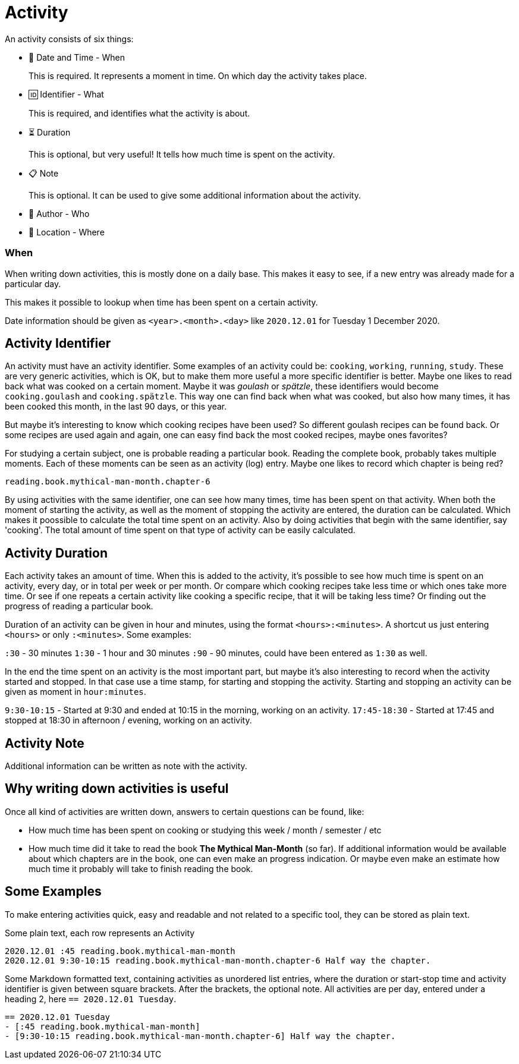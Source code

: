 = Activity

An activity consists of six things:

- 📅 Date and Time - When
+
This is required. It represents a moment in time. On which day the activity takes place.
- 🆔 Identifier - What
+
This is required, and identifies what the activity is about.
- ⏳ Duration
+
This is optional, but very useful! It tells how much time is spent on the activity.
- 📋 Note
+
This is optional. It can be used to give some additional information about the activity.
- 🧑 Author - Who
- 🧭 Location - Where


=== When

When writing down activities, this is mostly done on a daily base. This makes it easy to see, if
a new entry was already made for a particular day.

This makes it possible to lookup when time has been spent on a certain activity.

Date information should be given as `<year>.<month>.<day>` like `2020.12.01` for Tuesday 1 December 2020.


== Activity Identifier

An activity must have an activity identifier. Some examples of an activity could be: `cooking`, `working`, `running`, `study`.
These are very generic activities, which is OK, but to make them more useful a more specific identifier is better.
Maybe one likes to read back what was cooked on a certain moment. Maybe it was __goulash__ or __spätzle__, these identifiers
would become `cooking.goulash` and `cooking.spätzle`. This way one can find back when what was cooked, but also how many times,
it has been cooked this month, in the last 90 days, or this year.

But maybe it's interesting to know which cooking recipes have been used? So different goulash recipes can be found back.
Or some recipes are used again and again, one can easy find back the most cooked recipes, maybe ones favorites?

For studying a certain subject, one is probable reading a particular book. Reading the complete book, probably takes multiple
moments. Each of these moments can be seen as an activity (log) entry. Maybe one likes to record which chapter
is being red?

`reading.book.mythical-man-month.chapter-6`

By using activities with the same identifier, one can see how many times, time has been spent on that activity.
When both the moment of starting the activity, as well as the moment of stopping the activity are entered, the duration
can be calculated. Which makes it poossible to calculate the total time spent on an activity.
Also by doing activities that begin with the same identifier, say 'cooking'. The total amount of time spent on that type of
activity can be easily calculated.


== Activity Duration

Each activity takes an amount of time. When this is added to the activity, it's possible to see how much time is spent on
an activity, every day, or in total per week or per month. Or compare which cooking recipes take less time or which ones take
more time. Or see if one repeats a certain activity like cooking a specific recipe, that it will be taking less time? Or
finding out the progress of reading a particular book.

Duration of an activity can be given in hour and minutes, using the format `<hours>:<minutes>`. A shortcut us just entering
`<hours>` or only `:<minutes>`. Some examples:

`:30` - 30 minutes 
`1:30` - 1 hour and 30 minutes
`:90` - 90 minutes, could have been entered as `1:30` as well.

In the end the time spent on an activity is the most important part, but maybe it's also interesting to record when the
activity started and stopped. In that case use a time stamp, for starting and stopping the activity. Starting and stopping
an activity can be given as moment in `hour:minutes`.

`9:30-10:15` - Started at 9:30 and ended at 10:15 in the morning, working on an activity.
`17:45-18:30` - Started at 17:45 and stopped at 18:30 in afternoon / evening, working on an activity.


== Activity Note

Additional information can be written as note with the activity.


== Why writing down activities is useful

Once all kind of activities are written down, answers to certain questions can be found, like:

- How much time has been spent on cooking or studying this week / month / semester / etc
- How much time did it take to read the book *The Mythical Man-Month* (so far).  
  If additional information would be available about which chapters are in the book, one can even make an progress indication. Or
  maybe even make an estimate how much time it probably will take to finish reading the book.


== Some Examples

To make entering activities quick, easy and readable and not related to a specific tool, they can be stored as plain text.

Some plain text, each row represents an Activity

----
2020.12.01 :45 reading.book.mythical-man-month
2020.12.01 9:30-10:15 reading.book.mythical-man-month.chapter-6 Half way the chapter.
----

Some Markdown formatted text, containing activities as unordered list entries, where the duration or start-stop time and activity
identifier is given between square brackets. After the brackets, the optional note. All activities are per day, entered under a
heading 2, here `== 2020.12.01 Tuesday`.

----
== 2020.12.01 Tuesday
- [:45 reading.book.mythical-man-month]
- [9:30-10:15 reading.book.mythical-man-month.chapter-6] Half way the chapter.
----